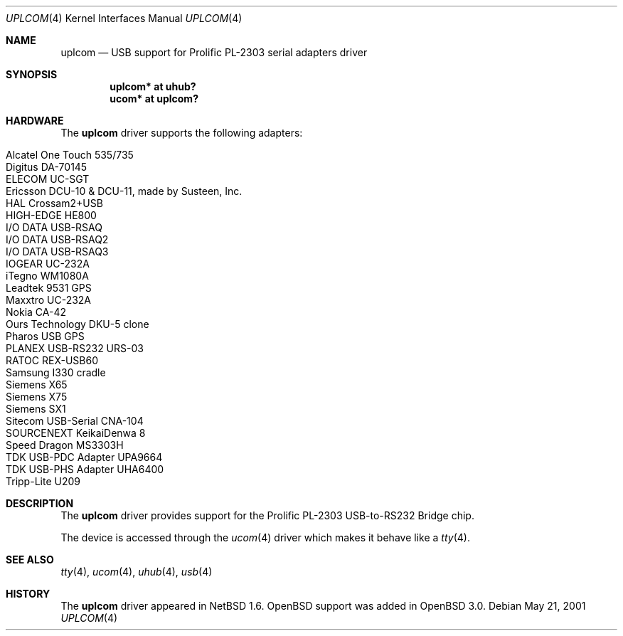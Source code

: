 .\" $OpenBSD: uplcom.4,v 1.17 2006/07/17 20:30:27 martin Exp $
.\" $NetBSD: uplcom.4,v 1.6 2001/05/22 00:21:25 jhawk Exp $
.\"
.\" Copyright (c) 2001 The NetBSD Foundation, Inc.
.\" All rights reserved.
.\"
.\" This code is derived from software contributed to The NetBSD Foundation
.\" by Lennart Augustsson.
.\"
.\" Redistribution and use in source and binary forms, with or without
.\" modification, are permitted provided that the following conditions
.\" are met:
.\" 1. Redistributions of source code must retain the above copyright
.\"    notice, this list of conditions and the following disclaimer.
.\" 2. Redistributions in binary form must reproduce the above copyright
.\"    notice, this list of conditions and the following disclaimer in the
.\"    documentation and/or other materials provided with the distribution.
.\" 3. All advertising materials mentioning features or use of this software
.\"    must display the following acknowledgement:
.\"        This product includes software developed by the NetBSD
.\"        Foundation, Inc. and its contributors.
.\" 4. Neither the name of The NetBSD Foundation nor the names of its
.\"    contributors may be used to endorse or promote products derived
.\"    from this software without specific prior written permission.
.\"
.\" THIS SOFTWARE IS PROVIDED BY THE NETBSD FOUNDATION, INC. AND CONTRIBUTORS
.\" ``AS IS'' AND ANY EXPRESS OR IMPLIED WARRANTIES, INCLUDING, BUT NOT LIMITED
.\" TO, THE IMPLIED WARRANTIES OF MERCHANTABILITY AND FITNESS FOR A PARTICULAR
.\" PURPOSE ARE DISCLAIMED.  IN NO EVENT SHALL THE FOUNDATION OR CONTRIBUTORS
.\" BE LIABLE FOR ANY DIRECT, INDIRECT, INCIDENTAL, SPECIAL, EXEMPLARY, OR
.\" CONSEQUENTIAL DAMAGES (INCLUDING, BUT NOT LIMITED TO, PROCUREMENT OF
.\" SUBSTITUTE GOODS OR SERVICES; LOSS OF USE, DATA, OR PROFITS; OR BUSINESS
.\" INTERRUPTION) HOWEVER CAUSED AND ON ANY THEORY OF LIABILITY, WHETHER IN
.\" CONTRACT, STRICT LIABILITY, OR TORT (INCLUDING NEGLIGENCE OR OTHERWISE)
.\" ARISING IN ANY WAY OUT OF THE USE OF THIS SOFTWARE, EVEN IF ADVISED OF THE
.\" POSSIBILITY OF SUCH DAMAGE.
.\"
.Dd May 21, 2001
.Dt UPLCOM 4
.Os
.Sh NAME
.Nm uplcom
.Nd USB support for Prolific PL-2303 serial adapters driver
.Sh SYNOPSIS
.Cd "uplcom* at uhub?"
.Cd "ucom*   at uplcom?"
.Sh HARDWARE
The
.Nm
driver supports the following adapters:
.Pp
.Bl -tag -width Ds -offset indent -compact
.It Alcatel One Touch 535/735
.It Digitus DA-70145 
.It ELECOM UC-SGT
.It Ericsson DCU-10 & DCU-11, made by Susteen, Inc.
.It HAL Crossam2+USB
.It HIGH-EDGE HE800
.It I/O DATA USB-RSAQ
.It I/O DATA USB-RSAQ2
.It I/O DATA USB-RSAQ3
.It IOGEAR UC-232A
.It iTegno WM1080A
.It Leadtek 9531 GPS
.It Maxxtro UC-232A
.It Nokia CA-42
.It Ours Technology DKU-5 clone
.It Pharos USB GPS
.It PLANEX USB-RS232 URS-03
.It RATOC REX-USB60
.It Samsung I330 cradle
.It Siemens X65
.It Siemens X75
.It Siemens SX1
.It Sitecom USB-Serial CNA-104
.It SOURCENEXT KeikaiDenwa 8
.It Speed Dragon MS3303H
.It TDK USB-PDC Adapter UPA9664
.It TDK USB-PHS Adapter UHA6400
.It Tripp-Lite U209
.El
.Sh DESCRIPTION
The
.Nm
driver provides support for the Prolific PL-2303 USB-to-RS232 Bridge chip.
.Pp
The device is accessed through the
.Xr ucom 4
driver which makes it behave like a
.Xr tty 4 .
.Sh SEE ALSO
.Xr tty 4 ,
.Xr ucom 4 ,
.Xr uhub 4 ,
.Xr usb 4
.Sh HISTORY
The
.Nm
driver
appeared in
.Nx 1.6 .
.Ox
support was added in
.Ox 3.0 .
